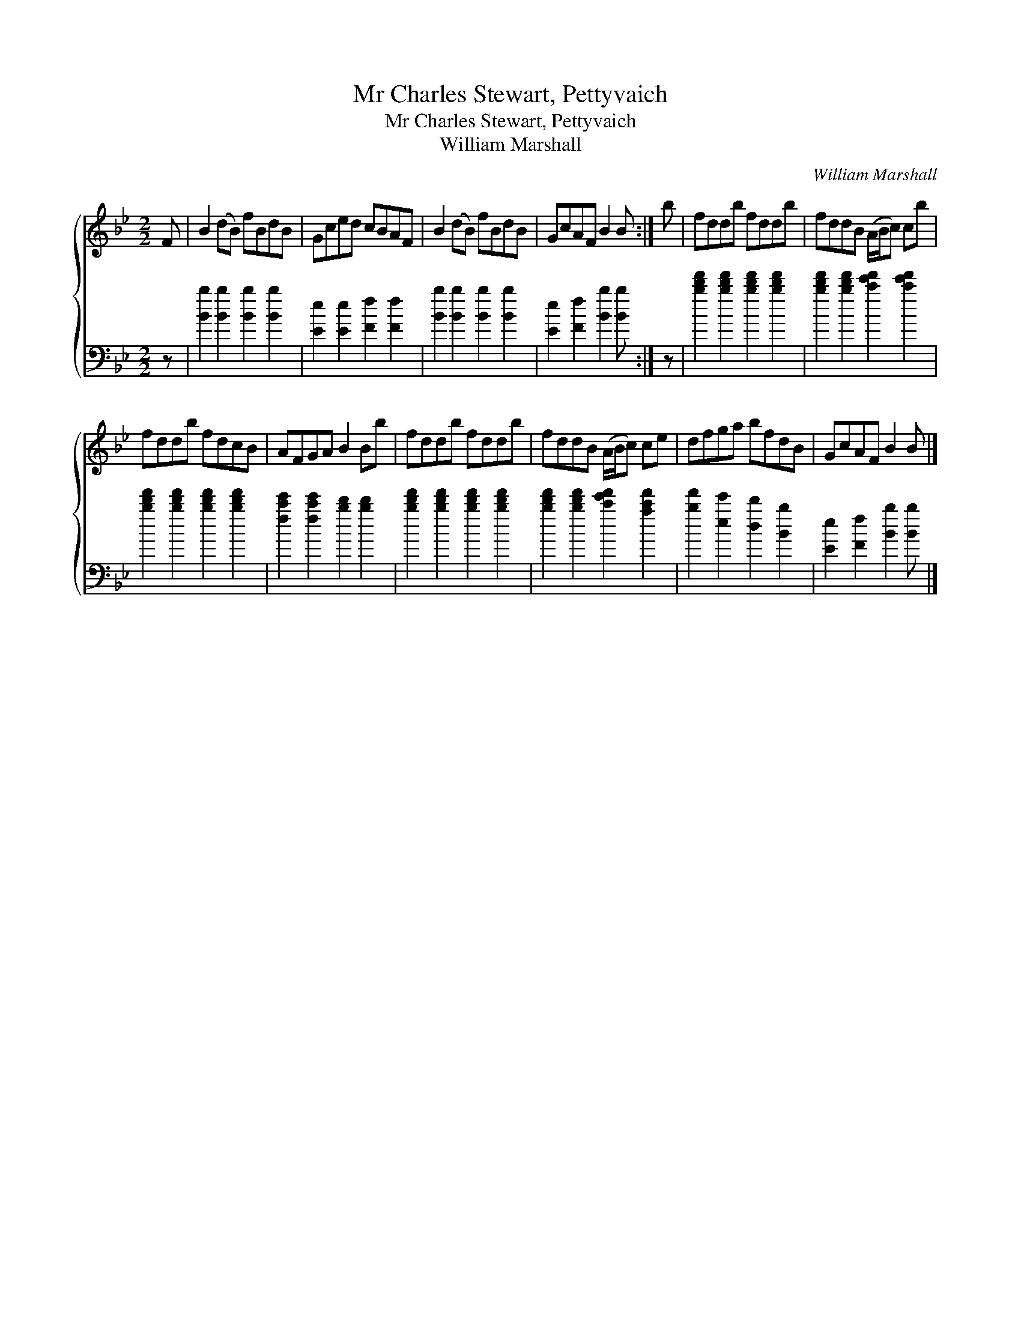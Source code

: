 X:1
T:Mr Charles Stewart, Pettyvaich
T:Mr Charles Stewart, Pettyvaich
T:William Marshall
C:William Marshall
%%score { 1 2 }
L:1/8
M:2/2
K:Bb
V:1 treble 
V:2 bass 
V:1
 F | B2 (dB) fBdB | Gced cBAF | B2 (dB) fBdB | GcAF B2 B :| b | fddb fddb | fddB (A/B/c) cb | %8
 fddb fdcB | AFGA B2 Bb | fddb fddb | fddB (A/B/c) ce | dfga bfdB | GcAF B2 B |] %14
V:2
 z | [Bb]2 [Bb]2 [Bb]2 [Bb]2 | [Ee]2 [Ee]2 [Ff]2 [Ff]2 | [Bb]2 [Bb]2 [Bb]2 [Bb]2 | %4
 [Ee]2 [Ff]2 [Bb]2 [Bb] :| z | [bd'f']2 [bd'f']2 [bd'f']2 [bd'f']2 | %7
 [bd'f']2 [bd'f']2 [c'e'f']2 [c'e'f']2 | [bd'f']2 [bd'f']2 [bd'f']2 [bd'f']2 | %9
 [fc'e']2 [fc'e']2 [bd']2 [bd']2 | [bd'f']2 [bd'f']2 [bd'f']2 [bd'f']2 | %11
 [bd'f']2 [bd'f']2 [c'e'f']2 [ac'f']2 | [bf']2 [ee']2 [dd']2 [Bb]2 | [Ee]2 [Ff]2 [Bb]2 [Bb] |] %14

